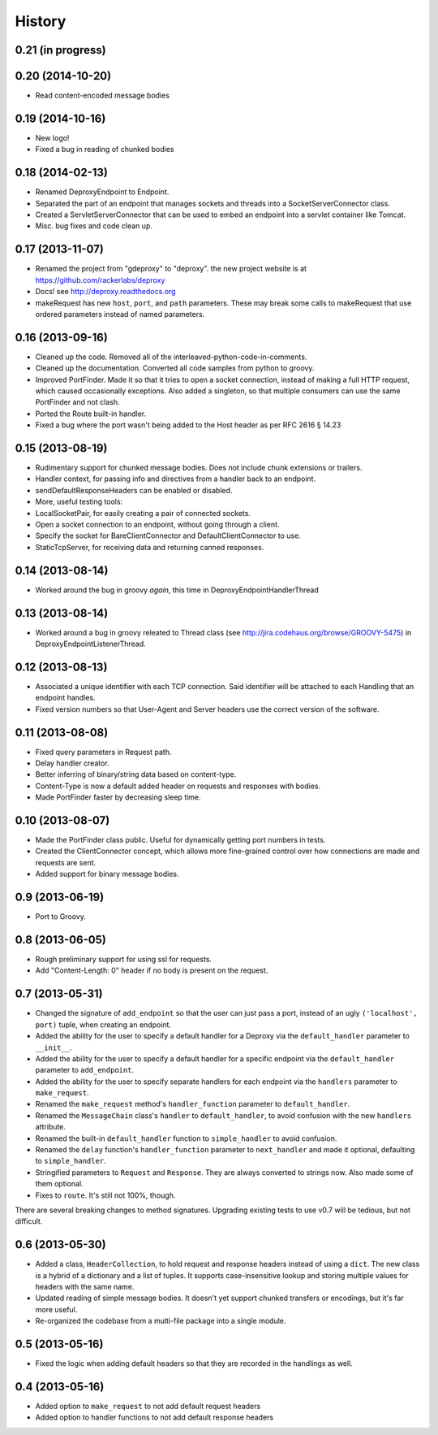 .. :changelog:

History
-------

0.21 (in progress)
++++++++++++++++++


0.20 (2014-10-20)
++++++++++++++++++
- Read content-encoded message bodies


0.19 (2014-10-16)
++++++++++++++++++
- New logo!
- Fixed a bug in reading of chunked bodies

0.18 (2014-02-13)
++++++++++++++++++

- Renamed DeproxyEndpoint to Endpoint.
- Separated the part of an endpoint that manages sockets and threads into a
  SocketServerConnector class.
- Created a ServletServerConnector that can be used to embed an endpoint into
  a servlet container like Tomcat.
- Misc. bug fixes and code clean up.


0.17 (2013-11-07)
++++++++++++++++++

- Renamed the project from "gdeproxy" to "deproxy". the new project website
  is at https://github.com/rackerlabs/deproxy
- Docs! see http://deproxy.readthedocs.org
- makeRequest has new ``host``, ``port``, and ``path`` parameters. These may
  break some calls to makeRequest that use ordered parameters instead of
  named parameters.


0.16 (2013-09-16)
++++++++++++++++++

- Cleaned up the code. Removed all of the interleaved-python-code-in-comments.
- Cleaned up the documentation. Converted all code samples from python to
  groovy.
- Improved PortFinder. Made it so that it tries to open a socket connection,
  instead of making a full HTTP request, which caused occasionally exceptions.
  Also added a singleton, so that multiple consumers can use the same
  PortFinder and not clash.
- Ported the Route built-in handler.
- Fixed a bug where the port wasn't being added to the Host header as per RFC
  2616 § 14.23


0.15 (2013-08-19)
++++++++++++++++++

- Rudimentary support for chunked message bodies. Does not include chunk
  extensions or trailers.
- Handler context, for passing info and directives from a handler back to an
  endpoint.
- sendDefaultResponseHeaders can be enabled or disabled.
- More, useful testing tools:
- LocalSocketPair, for easily creating a pair of connected sockets.
- Open a socket connection to an endpoint, without going through a client.
- Specify the socket for BareClientConnector and DefaultClientConnector to
  use.
- StaticTcpServer, for receiving data and returning canned responses.


0.14 (2013-08-14)
++++++++++++++++++

- Worked around the bug in groovy *again*, this time in
  DeproxyEndpointHandlerThread


0.13 (2013-08-14)
++++++++++++++++++

- Worked around a bug in groovy releated to Thread class
  (see http://jira.codehaus.org/browse/GROOVY-5475) in
  DeproxyEndpointListenerThread.


0.12 (2013-08-13)
++++++++++++++++++

- Associated a unique identifier with each TCP connection. Said identifier
  will be attached to each Handling that an endpoint handles.
- Fixed version numbers so that User-Agent and Server headers use the correct
  version of the software.


0.11 (2013-08-08)
++++++++++++++++++

- Fixed query parameters in Request path.
- Delay handler creator.
- Better inferring of binary/string data based on content-type.
- Content-Type is now a default added header on requests and responses with
  bodies.
- Made PortFinder faster by decreasing sleep time.


0.10 (2013-08-07)
+++++++++++++++++

- Made the PortFinder class public. Useful for dynamically getting port
  numbers in tests.
- Created the ClientConnector concept, which allows more fine-grained
  control over how connections are made and requests are sent.
- Added support for binary message bodies.

0.9 (2013-06-19)
++++++++++++++++

- Port to Groovy.

0.8 (2013-06-05)
++++++++++++++++

- Rough preliminary support for using ssl for requests.
- Add "Content-Length: 0" header if no body is present on the request.

0.7 (2013-05-31)
++++++++++++++++

- Changed the signature of ``add_endpoint`` so that the user can just pass a
  port, instead of an ugly ``('localhost', port)`` tuple, when creating an
  endpoint.
- Added the ability for the user to specify a default handler for a Deproxy via
  the ``default_handler`` parameter to ``__init__``.
- Added the ability for the user to specify a default handler for a specific
  endpoint via the ``default_handler`` parameter to ``add_endpoint``.
- Added the ability for the user to specify separate handlers for each endpoint
  via the ``handlers`` parameter to ``make_request``.
- Renamed the ``make_request`` method's ``handler_function`` parameter to
  ``default_handler``.
- Renamed the ``MessageChain`` class's ``handler`` to ``default_handler``, to
  avoid confusion with the new ``handlers`` attribute.
- Renamed the built-in ``default_handler`` function to ``simple_handler`` to
  avoid confusion.
- Renamed the ``delay`` function's ``handler_function`` parameter to
  ``next_handler`` and made it optional, defaulting to ``simple_handler``.
- Stringified parameters to ``Request`` and ``Response``. They are always
  converted to strings now. Also made some of them optional.
- Fixes to ``route``. It's still not 100%, though.

There are several breaking changes to method signatures. Upgrading existing
tests to use v0.7 will be tedious, but not difficult.

0.6 (2013-05-30)
++++++++++++++++

- Added a class, ``HeaderCollection``, to hold request and response headers
  instead of using a ``dict``. The new class is a hybrid of a dictionary and a
  list of tuples. It supports case-insensitive lookup and storing multiple
  values for headers with the same name.
- Updated reading of simple message bodies. It doesn't yet support chunked
  transfers or encodings, but it's far more useful.
- Re-organized the codebase from a multi-file package into a single module.

0.5 (2013-05-16)
++++++++++++++++

- Fixed the logic when adding default headers so that they are recorded in the
  handlings as well.

0.4 (2013-05-16)
++++++++++++++++

- Added option to ``make_request`` to not add default request headers
- Added option to handler functions to not add default response headers

